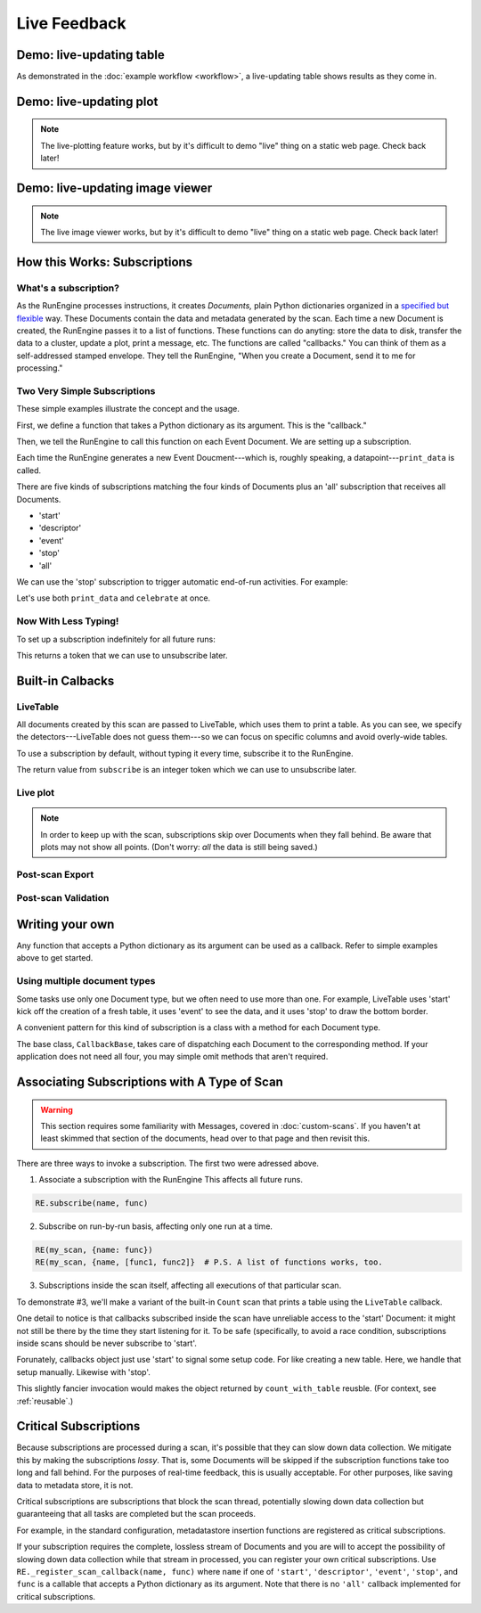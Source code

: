 Live Feedback
=============

.. ipython:: python
   :suppress:
   :okwarning:

   from bluesky.examples import det1, det2, det3, det, motor
   from bluesky.callbacks import *
   from bluesky import RunEngine, Msg
   RE = RunEngine()
   RE.verbose = False
   RE.md['owner'] = 'Jane'
   RE.md['group'] = 'Grant No. 12345'
   RE.md['config'] = {}
   RE.md['beamline_id'] = 'demo'
   from bluesky.scans import Count

Demo: live-updating table
-------------------------

As demonstrated in the :doc:`example workflow <workflow>`, a live-updating
table shows results as they come in.

.. ipython:: python
    :suppress:

    from bluesky.scans import Ascan
    dets = [det1, det2, det3]
    table = LiveTable(dets)
    RE.subscribe('all', table)  # Subscribe table to all future runs.
    s = Ascan(motor, dets, [1,2,4,8])

.. ipython:: python

    RE(s)

.. ipython:: python
    :suppress:

    RE.unsubscribe(0)

Demo: live-updating plot
------------------------

.. note::

    The live-plotting feature works, but by it's difficult to demo "live"
    thing on a static web page. Check back later!

Demo: live-updating image viewer
--------------------------------

.. note::

    The live image viewer works, but by it's difficult to demo "live"
    thing on a static web page. Check back later!


How this Works: Subscriptions
-----------------------------

What's a subscription?
++++++++++++++++++++++

As the RunEngine processes instructions, it creates *Documents,* plain Python
dictionaries organized in a
`specified but flexible <http://nsls-ii.github.io/arch/metadatastore-format.html>`__
way. These Documents contain
the data and metadata generated by the scan. Each time a new Document is
created, the RunEngine passes it to a list of functions. These functions can
do anyting: store the data to disk, transfer the data to a cluster,
update a plot, print a message, etc. The functions are called "callbacks." You
can think of them as a self-addressed stamped envelope. They tell the
RunEngine, "When you create a Document, send it to me for processing."

Two Very Simple Subscriptions
+++++++++++++++++++++++++++++

These simple examples illustrate the concept and the usage.

First, we define a function that takes a Python dictionary as its argument.
This is the "callback."

.. ipython:: python

    def print_data(doc):
        print("Measured: %s" % doc['data'])

Then, we tell the RunEngine to call this function on each Event Document.
We are setting up a subscription.

.. ipython:: python

    s = Count([det])
    RE(s, {'event': print_data})

Each time the RunEngine generates a new Event Doucment---which is, roughly
speaking, a datapoint---``print_data`` is called.

There are five kinds of subscriptions matching the four kinds of Documents plus
an 'all' subscription that receives all Documents.

* 'start'
* 'descriptor'
* 'event'
* 'stop'
* 'all'

We can use the 'stop' subscription to trigger automatic end-of-run activities.
For example:

.. ipython:: python

    def celebrate(doc):
        # Do nothing with the input; just use it as a signal that run is over.
        print("The run is finished!")

Let's use both ``print_data`` and ``celebrate`` at once.

.. ipython:: python

    RE(s, {'event': print_data, 'stop': celebrate})

Now With Less Typing!
+++++++++++++++++++++

To set up a subscription indefinitely for all future runs:

.. ipython:: python

    RE.subscribe('event', print_data)

This returns a token that we can use to unsubscribe later.

.. ipython:: python

    RE.unsubscribe(4)

Built-in Calbacks
-----------------

LiveTable
+++++++++

.. ipython:: python

    from bluesky.scans import Ascan
    scan = Ascan(motor, dets, [1,2,4,8])
    table = LiveTable(dets)

.. ipython:: python

    RE(scan, {'all': table})

All documents created by this scan are passed to LiveTable, which uses
them to print a table. As you can see, we specify the detectors---LiveTable
does not guess them---so we can focus on specific columns and avoid overly-wide
tables.

.. ipython:: python

    RE(scan, {'all': LiveTable(['det2'])})

To use a subscription by default, without typing it every time, subscribe it
to the RunEngine.

.. ipython:: python

    RE.subscribe('all', table)  # Subscribe table to all future runs.
    RE(scan)

The return value from ``subscribe`` is an integer token which we can use to
unsubscribe later.

.. ipython:: python

    RE.unsubscribe(2)

Live plot
+++++++++

.. note::

    In order to keep up with the scan, subscriptions skip over Documents
    when they fall behind. Be aware that plots may not show all points. (Don't
    worry: *all* the data is still being saved.)


Post-scan Export
++++++++++++++++

Post-scan Validation
++++++++++++++++++++

Writing your own
----------------

Any function that accepts a Python dictionary as its argument can be used as
a callback. Refer to simple examples above to get started.

Using multiple document types
+++++++++++++++++++++++++++++

Some tasks use only one Document type, but we often need to use more than one.
For example, LiveTable uses 'start' kick off the creation of a fresh table,
it uses 'event' to see the data, and it uses 'stop' to draw the bottom border.

A convenient pattern for this kind of subscription is a class with a method
for each Document type.

.. ipython:: python

    from bluesky.callbacks import CallbackBase
    class MyCallback(CallbackBase):
        def start(self, doc):
            print("I got a new 'start' Document")
            # Do something
        def descriptor(self, doc):
            print("I got a new 'descriptor' Document")
            # Do something
        def event(self, doc):
            print("I got a new 'event' Document")
            # Do something
        def stop(self, doc):
            print("I got a new 'stop' Document")
            # Do something


The base class, ``CallbackBase``, takes care of dispatching each Document to
the corresponding method. If your application does not need all four, you may
simple omit methods that aren't required.

Associating Subscriptions with A Type of Scan
---------------------------------------------

.. warning::

    This section requires some familiarity with Messages, covered in
    :doc:`custom-scans`. If you haven't at least skimmed that section of the
    documents, head over to that page and then revisit this.

There are three ways to invoke a subscription. The first two were adressed
above.

1. Associate a subscription with the RunEngine This affects all future runs.
   
.. code-block:: python

    RE.subscribe(name, func)

2. Subscribe on run-by-run basis, affecting only one run at a time.

.. code-block:: python
   
    RE(my_scan, {name: func})
    RE(my_scan, {name, [func1, func2]}  # P.S. A list of functions works, too.

3. Subscriptions inside the scan itself, affecting all executions of that
   particular scan.

To demonstrate #3, we'll make a variant of the built-in ``Count`` scan that
prints a table using the ``LiveTable`` callback.

.. ipython:: python

    def count_with_table(detectors):
        table = LiveTable(detectors)
        # Here we cheat. LiveTable doesn't actually use the *contents* of the
        # Document from 'start', so we give it a fake one to cue setup.
        table.start({})
        yield Msg('subscribe', None, 'all', table)
        yield from Count(detectors)
        table.stop({})  # cheating again
    RE(count_with_table(dets))

One detail to notice is that callbacks subscribed inside the scan have
unreliable access to the 'start' Document: it might not still be there by the
time they start listening for it. To be safe (specifically, to avoid a race
condition, subscriptions inside scans should be never subscribe to 'start'.

Forunately, callbacks object just use 'start' to signal some setup code. For
like creating a new table. Here, we handle that setup manually. Likewise with
'stop'.

This slightly fancier invocation would makes the object returned by
``count_with_table`` reusble. (For context, see :ref:`reusable`.)

.. ipython:: python

    class CountWithTable(Count):
        # The superclass, Count, defines self.detectors and _gen,
        # which we use below.
        def _gen(self):
            table = LiveTable(self.detectors)
            yield Msg('subscribe', None, 'descriptor', table)
            yield Msg('subscribe', None, 'event', table)
            table.start({})
            yield from super()._gen()
            table.stop({})
    c = CountWithTable(dets)
    RE(c)
            

Critical Subscriptions
----------------------

Because subscriptions are processed during a scan, it's possible that they
can slow down data collection. We mitigate this by making the subscriptions
*lossy*. That is, some Documents will be skipped if the subscription
functions take too long and fall behind. For the purposes of real-time
feedback, this is usually acceptable. For other purposes, like saving data to
metadata store, it is not.

Critical subscriptions are subscriptions that block the scan thread,
potentially slowing down data collection but guaranteeing that all tasks
are completed but the scan proceeds.

For example, in the standard configuration, metadatastore insertion functions
are registered as critical subscriptions.

If your subscription requires the complete, lossless stream of Documents
and you are will to accept the possibility of slowing down data
collection while that stream in processed, you can register your own critical
subscriptions. Use ``RE._register_scan_callback(name, func)`` where ``name``
if one of ``'start'``, ``'descriptor'``, ``'event'``, ``'stop'``, and ``func``
is a callable that accepts a Python dictionary as its argument. Note that
there is no ``'all'`` callback implemented for critical subscriptions.
